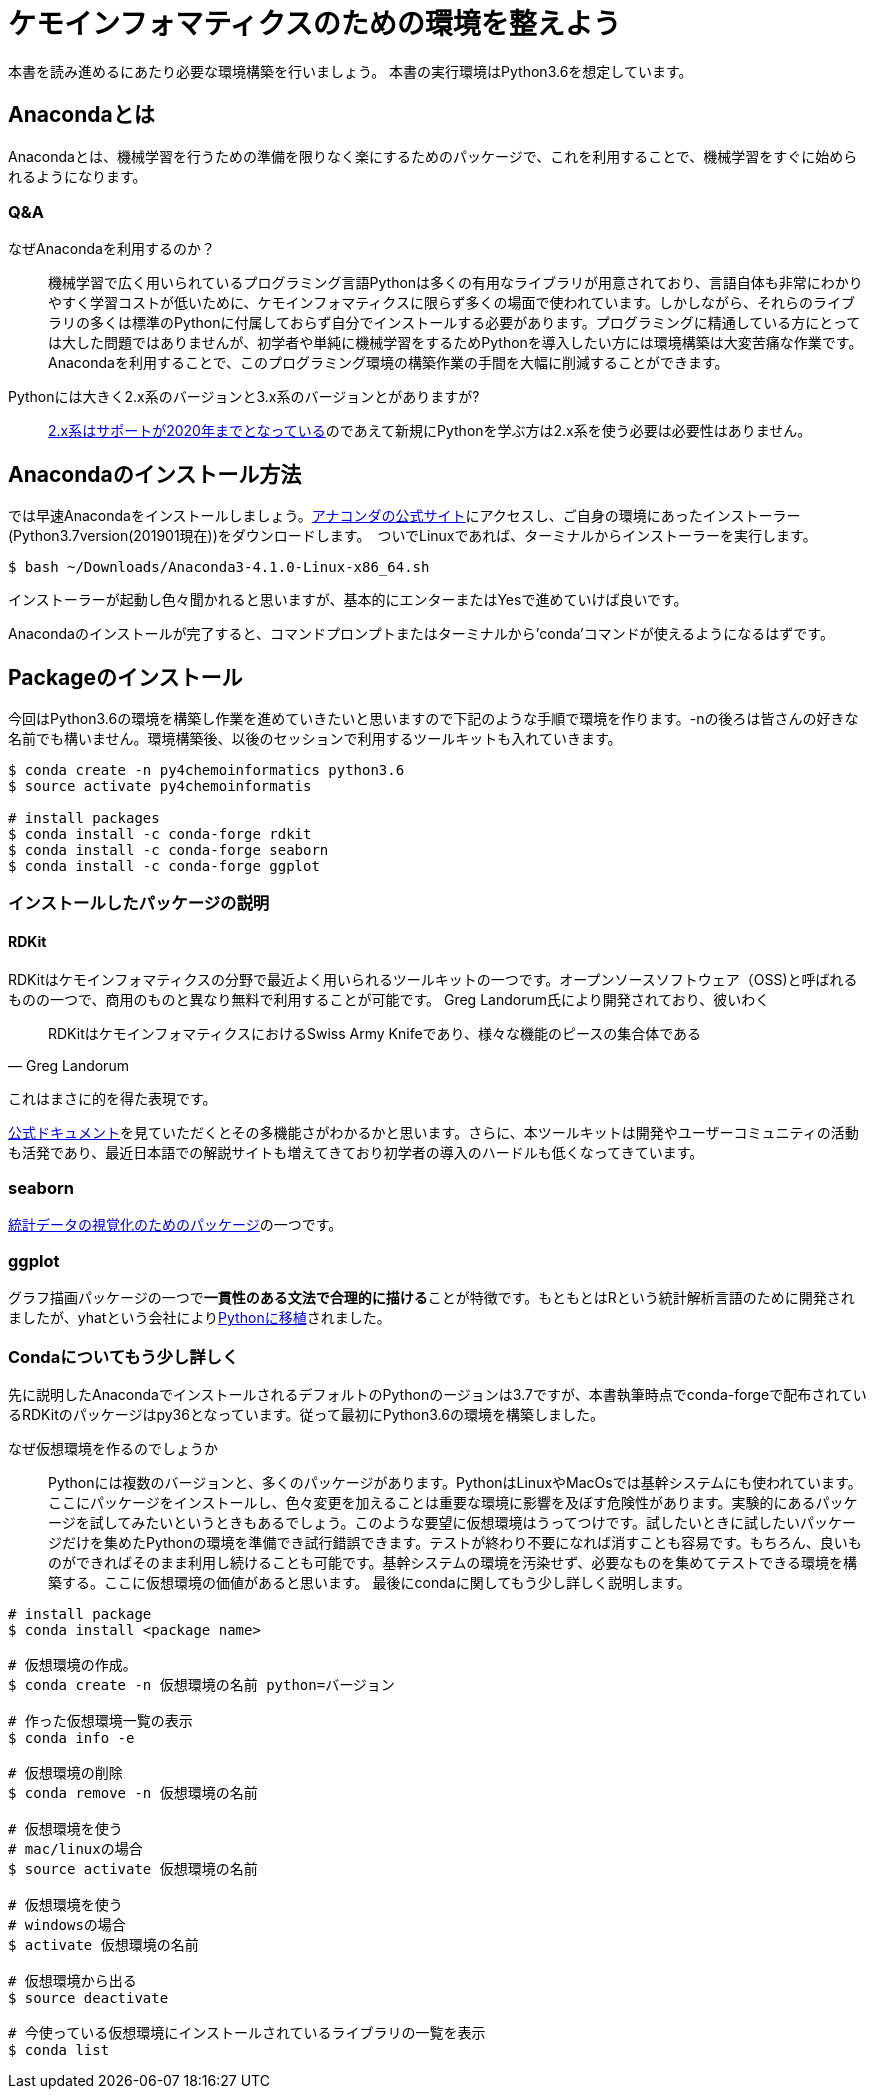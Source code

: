 = ケモインフォマティクスのための環境を整えよう

本書を読み進めるにあたり必要な環境構築を行いましょう。
本書の実行環境はPython3.6を想定しています。

== Anacondaとは

Anacondaとは、機械学習を行うための準備を限りなく楽にするためのパッケージで、これを利用することで、機械学習をすぐに始められるようになります。

=== Q&A

なぜAnacondaを利用するのか？::
  機械学習で広く用いられているプログラミング言語Pythonは多くの有用なライブラリが用意されており、言語自体も非常にわかりやすく学習コストが低いために、ケモインフォマティクスに限らず多くの場面で使われています。しかしながら、それらのライブラリの多くは標準のPythonに付属しておらず自分でインストールする必要があります。プログラミングに精通している方にとっては大した問題ではありませんが、初学者や単純に機械学習をするためPythonを導入したい方には環境構築は大変苦痛な作業です。Anacondaを利用することで、このプログラミング環境の構築作業の手間を大幅に削減することができます。
Pythonには大きく2.x系のバージョンと3.x系のバージョンとがありますが?::
  link:https://pythonclock.org/[2.x系はサポートが2020年までとなっている]のであえて新規にPythonを学ぶ方は2.x系を使う必要は必要性はありません。

== Anacondaのインストール方法

では早速Anacondaをインストールしましょう。link:https://www.anaconda.com/[アナコンダの公式サイト]にアクセスし、ご自身の環境にあったインストーラー(Python3.7version(201901現在))をダウンロードします。　ついでLinuxであれば、ターミナルからインストーラーを実行します。

[source, bash]
----
$ bash ~/Downloads/Anaconda3-4.1.0-Linux-x86_64.sh
----

インストーラーが起動し色々聞かれると思いますが、基本的にエンターまたはYesで進めていけば良いです。

Anacondaのインストールが完了すると、コマンドプロンプトまたはターミナルから'conda'コマンドが使えるようになるはずです。

== Packageのインストール

今回はPython3.6の環境を構築し作業を進めていきたいと思いますので下記のような手順で環境を作ります。-nの後ろは皆さんの好きな名前でも構いません。環境構築後、以後のセッションで利用するツールキットも入れていきます。

[source, bash]
----
$ conda create -n py4chemoinformatics python3.6
$ source activate py4chemoinformatis

# install packages
$ conda install -c conda-forge rdkit
$ conda install -c conda-forge seaborn
$ conda install -c conda-forge ggplot
----

=== インストールしたパッケージの説明

==== RDKit

RDKitはケモインフォマティクスの分野で最近よく用いられるツールキットの一つです。オープンソースソフトウェア（OSS)と呼ばれるものの一つで、商用のものと異なり無料で利用することが可能です。
Greg Landorum氏により開発されており、彼いわく

[quote, Greg Landorum]
RDKitはケモインフォマティクスにおけるSwiss Army Knifeであり、様々な機能のピースの集合体である

これはまさに的を得た表現です。

link:https://www.rdkit.org/docs/[公式ドキュメント]を見ていただくとその多機能さがわかるかと思います。さらに、本ツールキットは開発やユーザーコミュニティの活動も活発であり、最近日本語での解説サイトも増えてきており初学者の導入のハードルも低くなってきています。

=== seaborn

link:https://seaborn.pydata.org/[統計データの視覚化のためのパッケージ]の一つです。

=== ggplot

グラフ描画パッケージの一つで**一貫性のある文法で合理的に描ける**ことが特徴です。もともとはRという統計解析言語のために開発されましたが、yhatという会社によりlink:http://ggplot.yhathq.com/[Pythonに移植]されました。


=== Condaについてもう少し詳しく

先に説明したAnacondaでインストールされるデフォルトのPythonのージョンは3.7ですが、本書執筆時点でconda-forgeで配布されているRDKitのパッケージはpy36となっています。従って最初にPython3.6の環境を構築しました。

なぜ仮想環境を作るのでしょうか::
 Pythonには複数のバージョンと、多くのパッケージがあります。PythonはLinuxやMacOsでは基幹システムにも使われています。ここにパッケージをインストールし、色々変更を加えることは重要な環境に影響を及ぼす危険性があります。実験的にあるパッケージを試してみたいというときもあるでしょう。このような要望に仮想環境はうってつけです。試したいときに試したいパッケージだけを集めたPythonの環境を準備でき試行錯誤できます。テストが終わり不要になれば消すことも容易です。もちろん、良いものができればそのまま利用し続けることも可能です。基幹システムの環境を汚染せず、必要なものを集めてテストできる環境を構築する。ここに仮想環境の価値があると思います。
最後にcondaに関してもう少し詳しく説明します。

[source, bash]
----
# install package
$ conda install <package name>
 
# 仮想環境の作成。
$ conda create -n 仮想環境の名前 python=バージョン
 
# 作った仮想環境一覧の表示
$ conda info -e
 
# 仮想環境の削除
$ conda remove -n 仮想環境の名前
 
# 仮想環境を使う
# mac/linuxの場合
$ source activate 仮想環境の名前
 
# 仮想環境を使う
# windowsの場合
$ activate 仮想環境の名前
 
# 仮想環境から出る
$ source deactivate
 
# 今使っている仮想環境にインストールされているライブラリの一覧を表示
$ conda list
----
